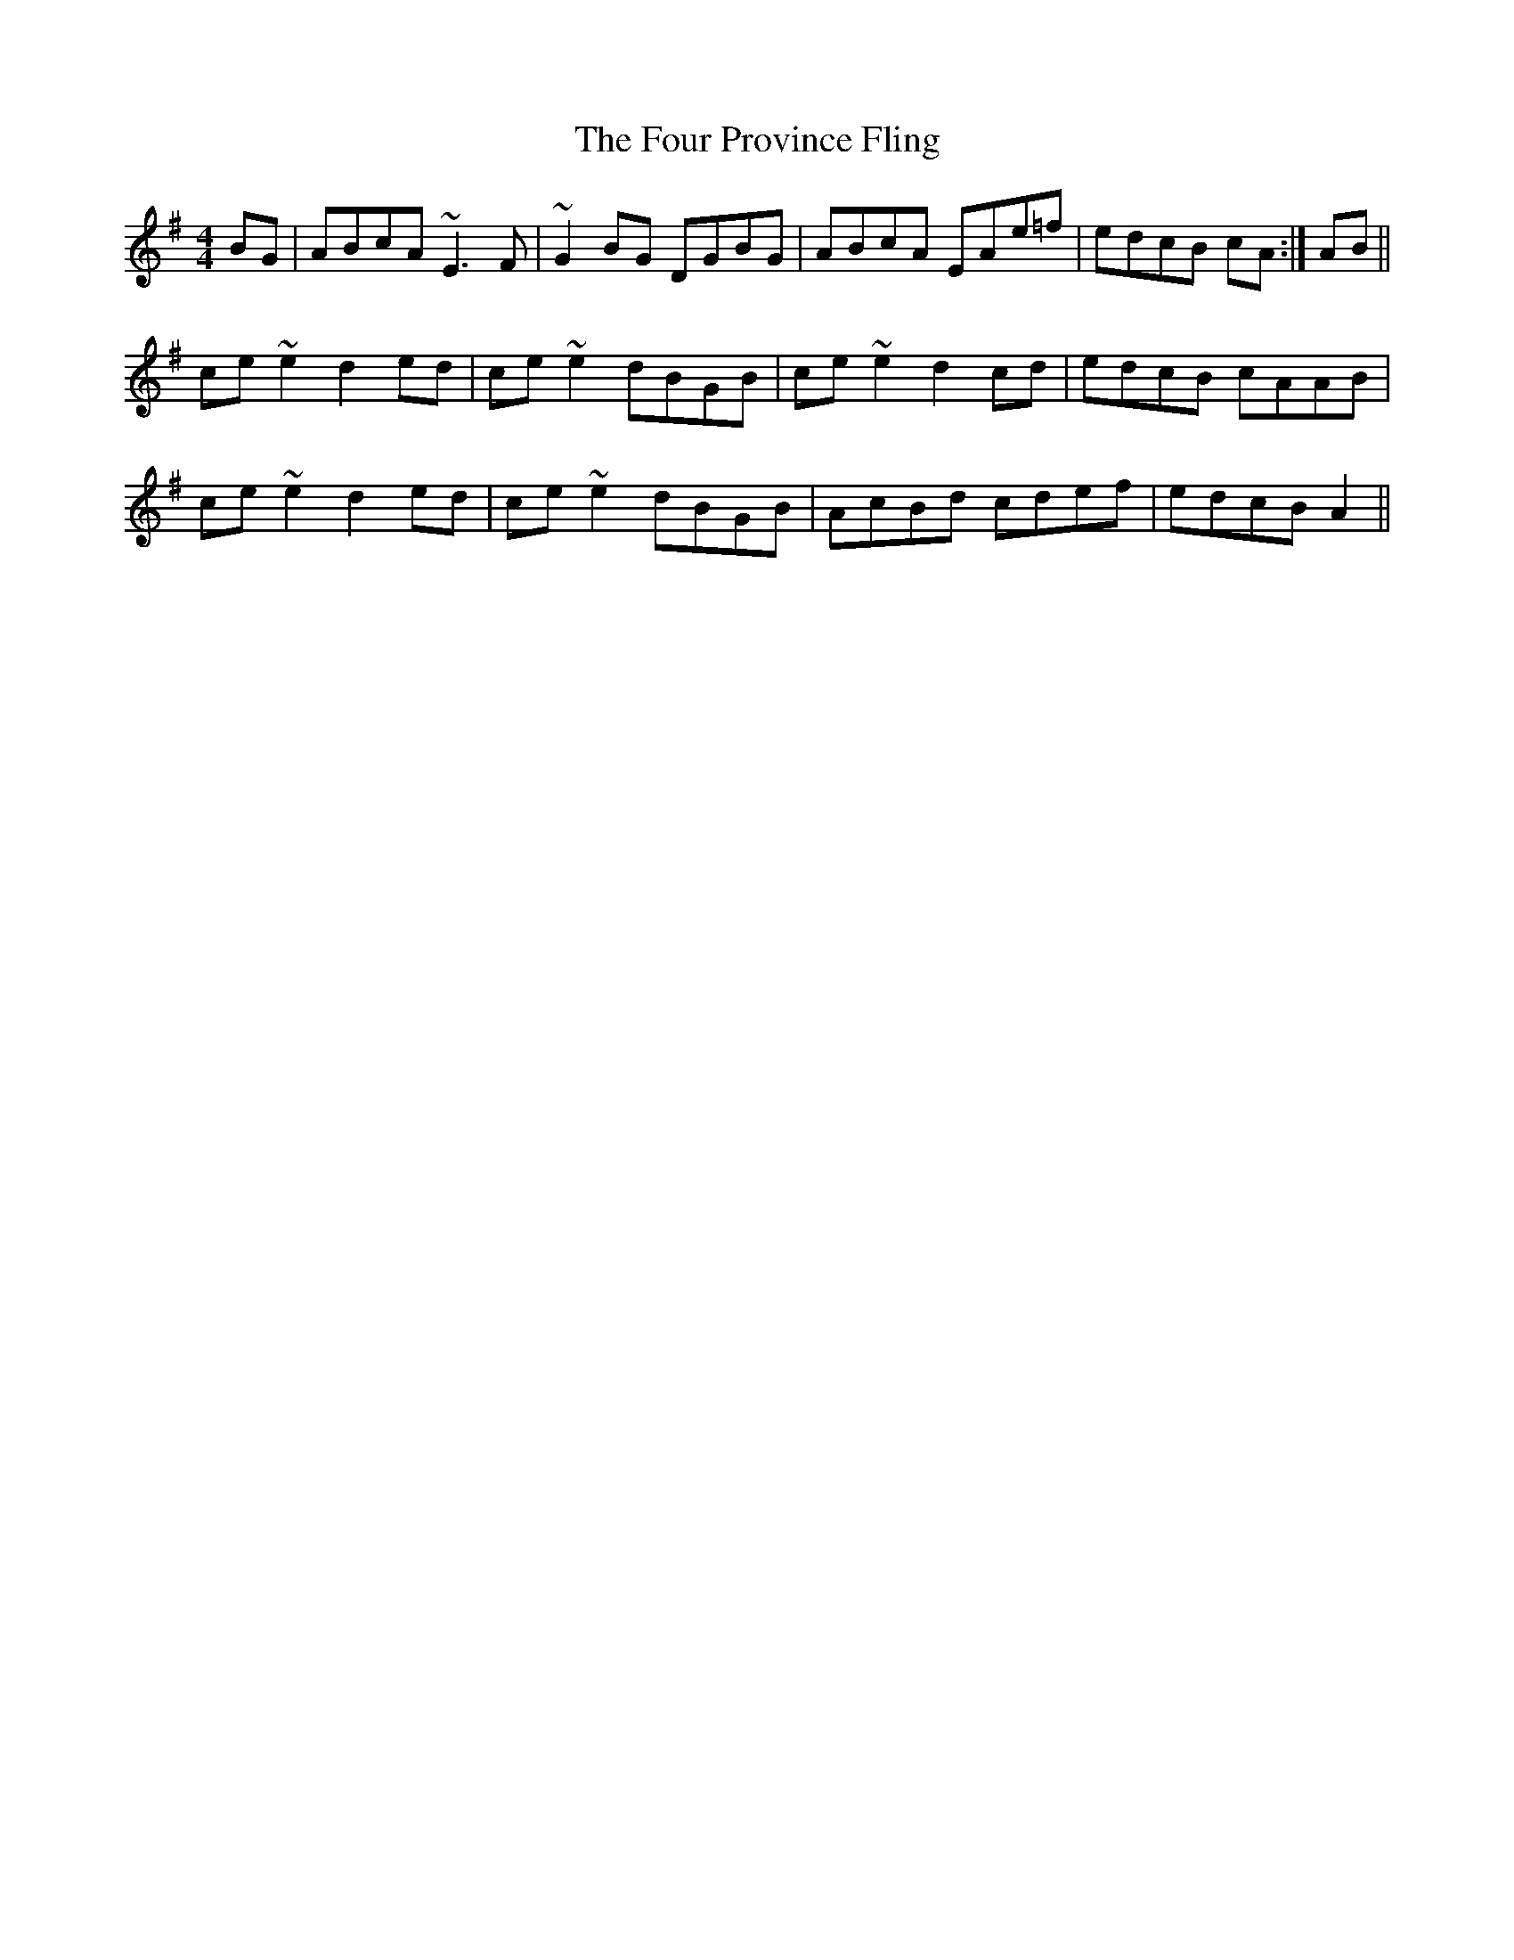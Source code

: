 X: 13823
T: Four Province Fling, The
R: hornpipe
M: 4/4
K: Adorian
BG|ABcA ~E3F|~G2BG DGBG|ABcA EAe=f|edcB cA:|AB||
ce~e2 d2ed|ce~e2 dBGB|ce~e2 d2cd|edcB cAAB|
ce~e2 d2ed|ce~e2 dBGB|AcBd cdef|edcB A2||

